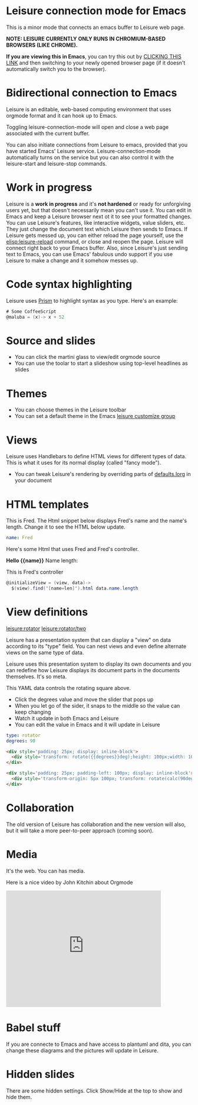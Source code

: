 * Leisure connection mode for Emacs
This is a minor mode that connects an emacs buffer to Leisure web page.

*NOTE: LEISURE CURRENTLY ONLY RUNS IN CHROMIUM-BASED BROWSERS (LIKE CHROME).*

*If you are viewing this in Emacs*, you can try this out by [[elisp:leisure-connection-mode][CLICKING
THIS LINK]] and then switching to your newly opened browser page (if it
doesn't automatically switch you to the browser).
* Bidirectional connection to Emacs
Leisure is an editable, web-based computing environment that uses
orgmode format and it can hook up to Emacs.

Toggling leisure-connection-mode will open and close a web page associated with
the current buffer.

You can also initiate connections from Leisure to emacs, provided that
you have started Emacs' Leisure service.  Leisure-connection-mode
automatically turns on the service but you can also control it with
the leisure-start and leisure-stop commands.
* Work in progress
Leisure is a *work in progress* and it's *not hardened* or ready for
unforgiving users yet, but that doesn't necessarily mean you can't use
it.  You can edit in Emacs and keep a Leisure browser next ot it to
see your formatted changes.  You can use Leisure's features, like
interactive widgets, value sliders, etc.  They just change the
document text which Leisure then sends to Emacs.  If Leisure gets
messed up, you can either reload the page yourself, use the
[[elisp:leisure-reload]] command, or close and reopen the page.  Leisure
will connect right back to your Emacs buffer.  Also, since Leisure's
just sending text to Emacs, you can use Emacs' fabulous undo support
if you use Leisure to make a change and it somehow messes up.
* Code syntax highlighting
Leisure uses [[http://prismjs.com/][Prism]] to highlight syntax as you type.  Here's an
example:

#+BEGIN_SRC cs
# Some CoffeeScript
@maluba = (x)-> x + 52
#+END_SRC
* Source and slides
- You can click the martini glass to view/edit orgmode source
- You can use the toolar to start a slideshow using top-level headlines as slides
* Themes
- You can choose themes in the Leisure toolbar
- You can set a default theme in the Emacs [[elisp:(customize-group-other-window "leisure")][leisure customize group]]
* Views
Leisure uses Handlebars to define HTML views for different types of data.
This is what it uses for its normal display (called "fancy mode").
- You can tweak Leisure's rendering by overriding parts of [[elisp:(browse-url-emacs "http://textcraft.org/newLeisure/src/defaults.lorg")][defaults.lorg]] in your document
* HTML templates
#+NAME: fred
This is Fred.  The Html snippet below displays Fred's name and the
name's length.  Change it to see the HTML below update.
#+BEGIN_SRC yaml
name: Fred
#+END_SRC

Here's some Html that uses Fred and Fred's controller.

#+BEGIN_HTML :var __proto__=fred :controller fred-controller
<b>Hello {{name}}</b>
Name length: <b name='len'></b>
#+END_HTML

#+NAME: fred-controller
This is Fred's controller
#+BEGIN_SRC cs
@initializeView = (view, data)->
  $(view).find('[name=len]').html data.name.length
#+END_SRC
* View definitions
[[leisure:rotator]] [[leisure:rotator/two]]

Leisure has a presentation system that can display a "view" on data
according to its "type" field.  You can nest views and even define
alternate views on the same type of data.

Leisure uses this presentation system to display its own documents and
you can redefine how Leisure displays its document parts in the
documents themselves.  It's so meta.

#+NAME: rotator
This YAML data controls the rotating square above.
- Click the degrees value and move the slider that pops up
- When you let go of the sider, it snaps to the middle so the value can keep changing
- Watch it update in both Emacs and Leisure
- You can edit the value in Emacs and it will update in Leisure
#+BEGIN_SRC yaml 
type: rotator
degrees: 90
#+END_SRC

#+BEGIN_SRC html :defview rotator
<div style='padding: 25px; display: inline-block'>
  <div style='transform: rotate({{degrees}}deg);height: 100px;width: 100px;background: green'></div>
</div>
#+END_SRC

#+BEGIN_SRC html :defview rotator/two
<div style='padding: 25px; padding-left: 100px; display: inline-block'>
  <div style='transform-origin: 5px 100px; transform: rotate(calc(90deg - {{degrees}}deg));height: 100px;width: 10px;background: red'></div>
</div>
#+END_SRC
* Collaboration
The old version of Leisure has collaboration and the new version will
also, but it will take a more peer-to-peer approach (coming soon).
* Media
It's the web.  You can has media.

[[https://imgs.xkcd.com/comics/lisp_cycles.png]]

Here is a nice video by John Kitchin about Orgmode

#+BEGIN_HTML
<iframe width="420" height="315" src="https://www.youtube.com/embed/fgizHHd7nOo" frameborder="0" allowfullscreen></iframe>
#+END_HTML
* Babel stuff
If you are connecte to Emacs and have access to plantuml and dita, you
can change these diagrams and the pictures will update in Leisure.

#+BEGIN_src plantuml :file /tmp/plantuml-example.svg :exports results
skinparam monochrome true
FitsHdu <|-- PrimaryHdu
FitsHdu <|-- ExtensionHdu

FitsHdu : header
Fitshdu : getHeaderKeyword()

ExtensionHdu <|-- ImageHdu
ImageHdu : image
ImageHdu : getPixel(row, column)

ExtensionHdu <|-- BinaryTableHdu
BinaryTableHdu : table
BinaryTableHdu : getRow(row)
BinaryTableHdu : getColumn(column)
#+END_src

#+BEGIN_SRC ditaa :file /tmp/ditaa-seqboxes.png :exports results
+------+   +-----+   +-----+   +-----+
|{io}  |   |{d}  |   |{s}  |   |cBLU |
| Foo  +---+ Bar +---+ Baz +---+ Moo |
|      |   |     |   |     |   |     |
+------+   +-----+   +--+--+   +-----+
                        |
           /-----\      |      +------+
           |     |      |      | c1AB |
           | Goo +------+---=--+ Shoo |
           \-----/             |      |
                               +------+
#+END_SRC
* Hidden slides
There are some hidden settings.  Click Show/Hide at the top to show and hide them.
* Settings
:properties:
:hidden: true
:end:
#+STARTUP: showeverything
